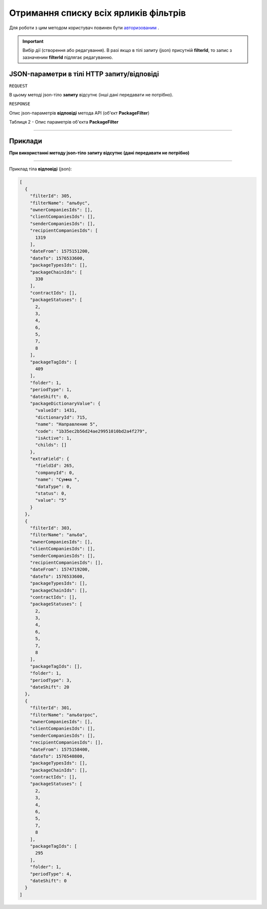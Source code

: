 #############################################################
**Отримання списку всіх ярликів фільтрів**
#############################################################

Для роботи з цим методом користувач повинен бути `авторизованим <https://wiki-df.edin.ua/uk/latest/API_DOCflow/Methods/Authorization.html>`__ .

.. important:: 
    Вибір дії (створення або редагування). В разі якщо в тілі запиту (json) присутній **filterId**, то запис з зазначеним **filterId** підлягає редагуванню.

+--------------------------------------------------------------+--------------------------------------------------------------------------------------------------------+
|                       **Метод запиту**                       |                                              **HTTP GET**                                              |
+==============================================================+========================================================================================================+
| **Content-Type**                                             | application/json (тіло запиту/відповіді в json форматі в тілі HTTP запиту)                             |
+--------------------------------------------------------------+--------------------------------------------------------------------------------------------------------+
| **URL запиту**                                               | **https://doc.edin.ua/bdoc/filters**                                                                 |
+--------------------------------------------------------------+--------------------------------------------------------------------------------------------------------+
| **Параметри, що передаються в URL (разом з адресою методу)** | В рядку заголовка (Header) "Set-Cookie" обов'язково передається SID - токен, отриманий при авторизації |
+--------------------------------------------------------------+--------------------------------------------------------------------------------------------------------+

**JSON-параметри в тілі HTTP запиту/відповіді**
*******************************************************************

``REQUEST``

В цьому методі json-тіло **запиту** відсутнє (інші дані передавати не потрібно).

``RESPONSE``

Опис json-параметрів **відповіді** метода API (об'єкт **PackageFilter**)

Таблиця 2 - Опис параметрів об'єкта **PackageFilter**

.. csv-table:: 
  :file: for_csv/PackageFilter.csv
  :widths:  1, 12, 41
  :header-rows: 1
  :stub-columns: 0

--------------

**Приклади**
*****************

**При використанні методу json-тіло запиту відсутнє (дані передавати не потрібно)**

--------------

Приклад тіла **відповіді** (json): 

.. code:: ruby

  [
    {
      "filterId": 305,
      "filterName": "альбус",
      "ownerCompaniesIds": [],
      "clientCompaniesIds": [],
      "senderCompaniesIds": [],
      "recipientCompaniesIds": [
        1319
      ],
      "dateFrom": 1575151200,
      "dateTo": 1576533600,
      "packageTypesIds": [],
      "packageChainIds": [
        330
      ],
      "contractIds": [],
      "packageStatuses": [
        2,
        3,
        4,
        6,
        5,
        7,
        8
      ],
      "packageTagIds": [
        409
      ],
      "folder": 1,
      "periodType": 1,
      "dateShift": 0,
      "packageDictionaryValue": {
        "valueId": 1431,
        "dictionaryId": 715,
        "name": "Направление 5",
        "code": "1b35ec2b56d24ae29951010bd2a4f279",
        "isActive": 1,
        "childs": []
      },
      "extraField": {
        "fieldId": 265,
        "companyId": 0,
        "name": "Сумма ",
        "dataType": 0,
        "status": 0,
        "value": "5"
      }
    },
    {
      "filterId": 303,
      "filterName": "альба",
      "ownerCompaniesIds": [],
      "clientCompaniesIds": [],
      "senderCompaniesIds": [],
      "recipientCompaniesIds": [],
      "dateFrom": 1574719200,
      "dateTo": 1576533600,
      "packageTypesIds": [],
      "packageChainIds": [],
      "contractIds": [],
      "packageStatuses": [
        2,
        3,
        4,
        6,
        5,
        7,
        8
      ],
      "packageTagIds": [],
      "folder": 1,
      "periodType": 3,
      "dateShift": 20
    },
    {
      "filterId": 301,
      "filterName": "альбатрос",
      "ownerCompaniesIds": [],
      "clientCompaniesIds": [],
      "senderCompaniesIds": [],
      "recipientCompaniesIds": [],
      "dateFrom": 1575158400,
      "dateTo": 1576540800,
      "packageTypesIds": [],
      "packageChainIds": [],
      "contractIds": [],
      "packageStatuses": [
        2,
        3,
        4,
        6,
        5,
        7,
        8
      ],
      "packageTagIds": [
        295
      ],
      "folder": 1,
      "periodType": 4,
      "dateShift": 0
    }
  ]



